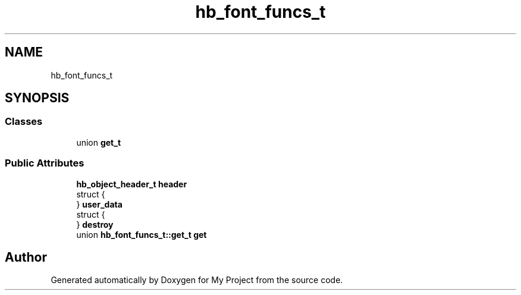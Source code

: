 .TH "hb_font_funcs_t" 3 "Wed Feb 1 2023" "Version Version 0.0" "My Project" \" -*- nroff -*-
.ad l
.nh
.SH NAME
hb_font_funcs_t
.SH SYNOPSIS
.br
.PP
.SS "Classes"

.in +1c
.ti -1c
.RI "union \fBget_t\fP"
.br
.in -1c
.SS "Public Attributes"

.in +1c
.ti -1c
.RI "\fBhb_object_header_t\fP \fBheader\fP"
.br
.ti -1c
.RI "struct {"
.br
.ti -1c
.RI "} \fBuser_data\fP"
.br
.ti -1c
.RI "struct {"
.br
.ti -1c
.RI "} \fBdestroy\fP"
.br
.ti -1c
.RI "union \fBhb_font_funcs_t::get_t\fP \fBget\fP"
.br
.in -1c

.SH "Author"
.PP 
Generated automatically by Doxygen for My Project from the source code\&.
